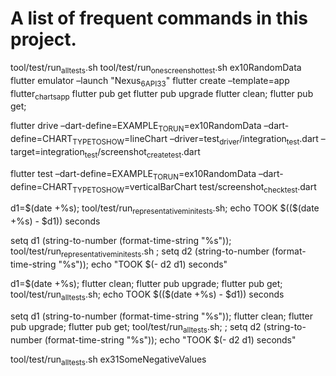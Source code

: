 * A list of frequent commands in this project.

tool/test/run_all_tests.sh 
tool/test/run_one_screenshot_test.sh ex10RandomData
flutter emulator --launch "Nexus_6_API_33"
flutter create --template=app flutter_charts_app
flutter pub get
flutter pub upgrade
flutter clean; flutter pub get; 
# Create screenshot - need drive and integration test
flutter drive --dart-define=EXAMPLE_TO_RUN=ex10RandomData --dart-define=CHART_TYPE_TO_SHOW=lineChart --driver=test_driver/integration_test.dart --target=integration_test/screenshot_create_test.dart
# Test screenshot for equality - only needs unit test (hmm, this is likely integration as well)
flutter test  --dart-define=EXAMPLE_TO_RUN=ex10RandomData  --dart-define=CHART_TYPE_TO_SHOW=verticalBarChart test/screenshot_check_test.dart

# No clean: Run mini set of flutter integration tests in bash using:
d1=$(date +%s); tool/test/run_representative_mini_tests.sh; echo TOOK $(($(date +%s) - $d1)) seconds

# No clean: Run mini set of flutter integration tests in eshell using:
setq d1 (string-to-number (format-time-string "%s")); tool/test/run_representative_mini_tests.sh ; setq d2 (string-to-number (format-time-string "%s")); echo "TOOK $(- d2 d1) seconds"

# Bash with clean: Run all tests of all examples:
d1=$(date +%s); flutter clean; flutter pub upgrade; flutter pub get; tool/test/run_all_tests.sh; echo TOOK $(($(date +%s) - $d1)) seconds

# Eshell with clean: Run all tests of all examples:
setq d1 (string-to-number (format-time-string "%s")); flutter clean; flutter pub upgrade; flutter pub get; tool/test/run_all_tests.sh; ; setq d2 (string-to-number (format-time-string "%s")); echo "TOOK $(- d2 d1) seconds"

# No clean: Run one example:
tool/test/run_all_tests.sh ex31SomeNegativeValues
